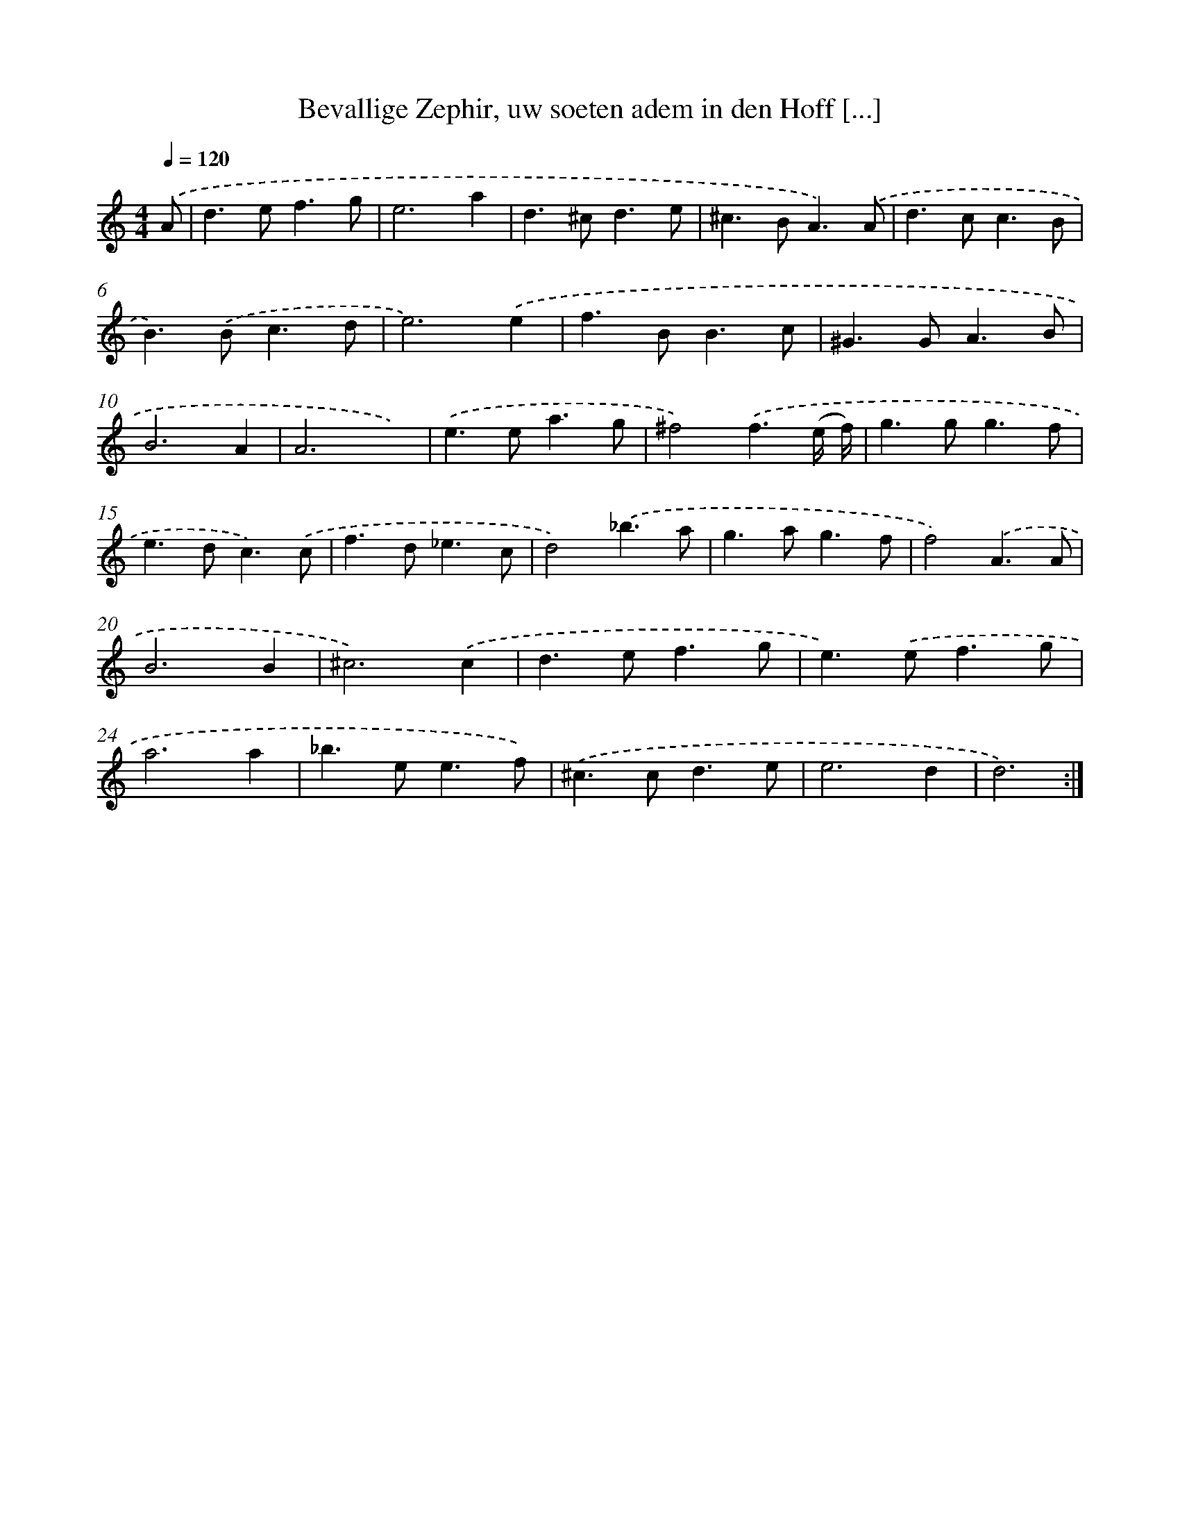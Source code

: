X: 16662
T: Bevallige Zephir, uw soeten adem in den Hoff [...]
%%abc-version 2.0
%%abcx-abcm2ps-target-version 5.9.1 (29 Sep 2008)
%%abc-creator hum2abc beta
%%abcx-conversion-date 2018/11/01 14:38:05
%%humdrum-veritas 2414058290
%%humdrum-veritas-data 2346560203
%%continueall 1
%%barnumbers 0
L: 1/4
M: 4/4
Q: 1/4=120
K: C clef=treble
.('A/ [I:setbarnb 1]|
d>ef3/g/ |
e3a |
d>^cd3/e/ |
^c>BA3/).('A/ |
d>cc3/B/ |
B>).('Bc3/d/ |
e3).('e |
f>BB3/c/ |
^G>GA3/B/ |
B3A |
A3x) |
.('e>ea3/g/ |
^f2).('f3/(e// f//) |
g>gg3/f/ |
e>dc3/).('c/ |
f>d_e3/c/ |
d2).('_b3/a/ |
g>ag3/f/ |
f2).('A3/A/ |
B3B |
^c3).('c |
d>ef3/g/ |
e>).('ef3/g/ |
a3a |
_b>ee3/f/) |
.('^c>cd3/e/ |
e3d |
d3) :|]
